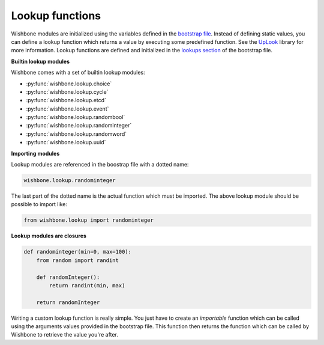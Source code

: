 ================
Lookup functions
================

Wishbone modules are initialized using the variables defined in the `bootstrap
file`_. Instead of defining static values, you can define a lookup function
which returns a value by executing some predefined function.  See the
`UpLook`_ library for more information. Lookup functions are defined and
initialized in the `lookups section`_ of the bootstrap file.

**Builtin lookup modules**

Wishbone comes with a set of builtin lookup modules:


- :py:func:`wishbone.lookup.choice`
- :py:func:`wishbone.lookup.cycle`
- :py:func:`wishbone.lookup.etcd`
- :py:func:`wishbone.lookup.event`
- :py:func:`wishbone.lookup.randombool`
- :py:func:`wishbone.lookup.randominteger`
- :py:func:`wishbone.lookup.randomword`
- :py:func:`wishbone.lookup.uuid`


**Importing modules**

Lookup modules are referenced in the boostrap file with a dotted name:

.. code::

    wishbone.lookup.randominteger

The last part of the dotted name is the actual function which must be
imported.  The above lookup module should be possible to import like:

.. code::

    from wishbone.lookup import randominteger


**Lookup modules are closures**

.. code-block:: python

    def randominteger(min=0, max=100):
        from random import randint

        def randomInteger():
            return randint(min, max)

        return randomInteger

Writing a custom lookup function is really simple.  You just have to create an
*importable* function which can be called using the arguments values provided
in the bootstrap file.  This function then returns the function which can be
called by Wishbone to retrieve the value you're after.

.. _UpLook: https://github.com/smetj/uplook
.. _bootstrap file: bootstrap%20files.html#modules
.. _lookups section:  bootstrap%20files.html#lookups
